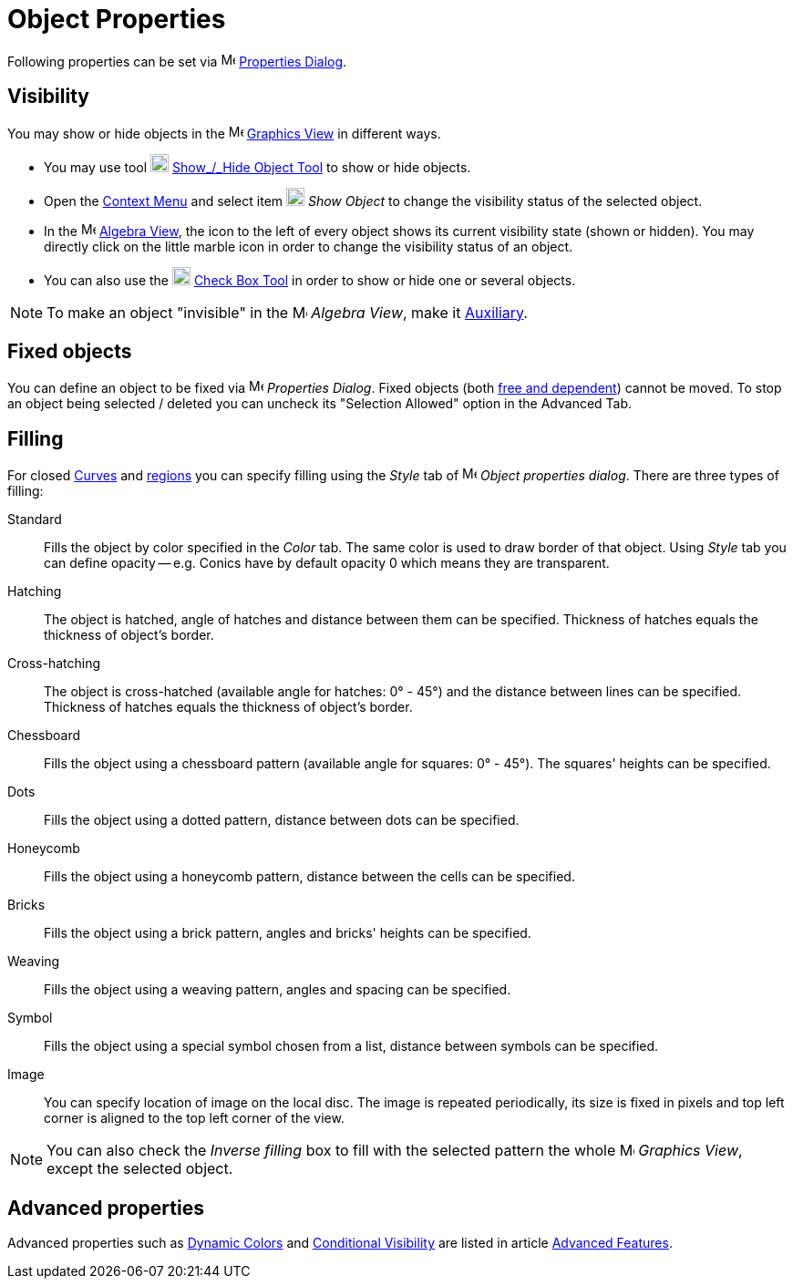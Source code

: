 = Object Properties

Following properties can be set via image:16px-Menu-options.svg.png[Menu-options.svg,width=16,height=16]
xref:/Properties_Dialog.adoc[Properties Dialog].

== [#Visibility]#Visibility#

You may show or hide objects in the image:16px-Menu_view_graphics.svg.png[Menu view graphics.svg,width=16,height=16]
xref:/Graphics_View.adoc[Graphics View] in different ways.

* You may use tool image:20px-Mode_showhideobject.svg.png[Mode showhideobject.svg,width=20,height=20]
xref:/tools/Show_Hide_Object_Tool.adoc[Show_/_Hide Object Tool] to show or hide objects.
* Open the xref:/Context_Menu.adoc[Context Menu] and select item image:20px-Mode_showhideobject.svg.png[Mode
showhideobject.svg,width=20,height=20] _Show Object_ to change the visibility status of the selected object.
* In the image:16px-Menu_view_algebra.svg.png[Menu view algebra.svg,width=16,height=16] xref:/Algebra_View.adoc[Algebra
View], the icon to the left of every object shows its current visibility state (shown or hidden). You may directly click
on the little marble icon in order to change the visibility status of an object.
* You can also use the image:20px-Mode_showcheckbox.svg.png[Mode showcheckbox.svg,width=20,height=20]
xref:/tools/Check_Box_Tool.adoc[Check Box Tool] in order to show or hide one or several objects.

[NOTE]
====

To make an object "invisible" in the image:16px-Menu_view_algebra.svg.png[Menu view algebra.svg,width=16,height=16]
_Algebra View_, make it xref:/Free_Dependent_and_Auxiliary_Objects.adoc[Auxiliary].

====

== [#Fixed_objects]#Fixed objects#

You can define an object to be fixed via image:16px-Menu-options.svg.png[Menu-options.svg,width=16,height=16]
_Properties Dialog_. Fixed objects (both xref:/Free_Dependent_and_Auxiliary_Objects.adoc[free and dependent]) cannot be
moved. To stop an object being selected / deleted you can uncheck its "Selection Allowed" option in the Advanced Tab.

== [#Filling]#Filling#

For closed xref:/Curves.adoc[Curves] and xref:/Geometric_Objects.adoc[regions] you can specify filling using the _Style_
tab of image:16px-Menu-options.svg.png[Menu-options.svg,width=16,height=16] _Object properties dialog_. There are three
types of filling:

Standard::
  Fills the object by color specified in the _Color_ tab. The same color is used to draw border of that object. Using
  _Style_ tab you can define opacity -- e.g. Conics have by default opacity 0 which means they are transparent.
Hatching::
  The object is hatched, angle of hatches and distance between them can be specified. Thickness of hatches equals the
  thickness of object's border.
Cross-hatching::
  The object is cross-hatched (available angle for hatches: 0° - 45°) and the distance between lines can be specified.
  Thickness of hatches equals the thickness of object's border.
Chessboard::
  Fills the object using a chessboard pattern (available angle for squares: 0° - 45°). The squares' heights can be
  specified.
Dots::
  Fills the object using a dotted pattern, distance between dots can be specified.
Honeycomb::
  Fills the object using a honeycomb pattern, distance between the cells can be specified.
Bricks::
  Fills the object using a brick pattern, angles and bricks' heights can be specified.
Weaving::
  Fills the object using a weaving pattern, angles and spacing can be specified.
Symbol::
  Fills the object using a special symbol chosen from a list, distance between symbols can be specified.
Image::
  You can specify location of image on the local disc. The image is repeated periodically, its size is fixed in pixels
  and top left corner is aligned to the top left corner of the view.

[NOTE]
====

You can also check the _Inverse filling_ box to fill with the selected pattern the whole
image:16px-Menu_view_graphics.svg.png[Menu view graphics.svg,width=16,height=16] _Graphics View_, except the selected
object.

====

== [#Advanced_properties]#Advanced properties#

Advanced properties such as xref:/Dynamic_Colors.adoc[Dynamic Colors] and xref:/Conditional_Visibility.adoc[Conditional
Visibility] are listed in article xref:/Advanced_Features.adoc[Advanced Features].
